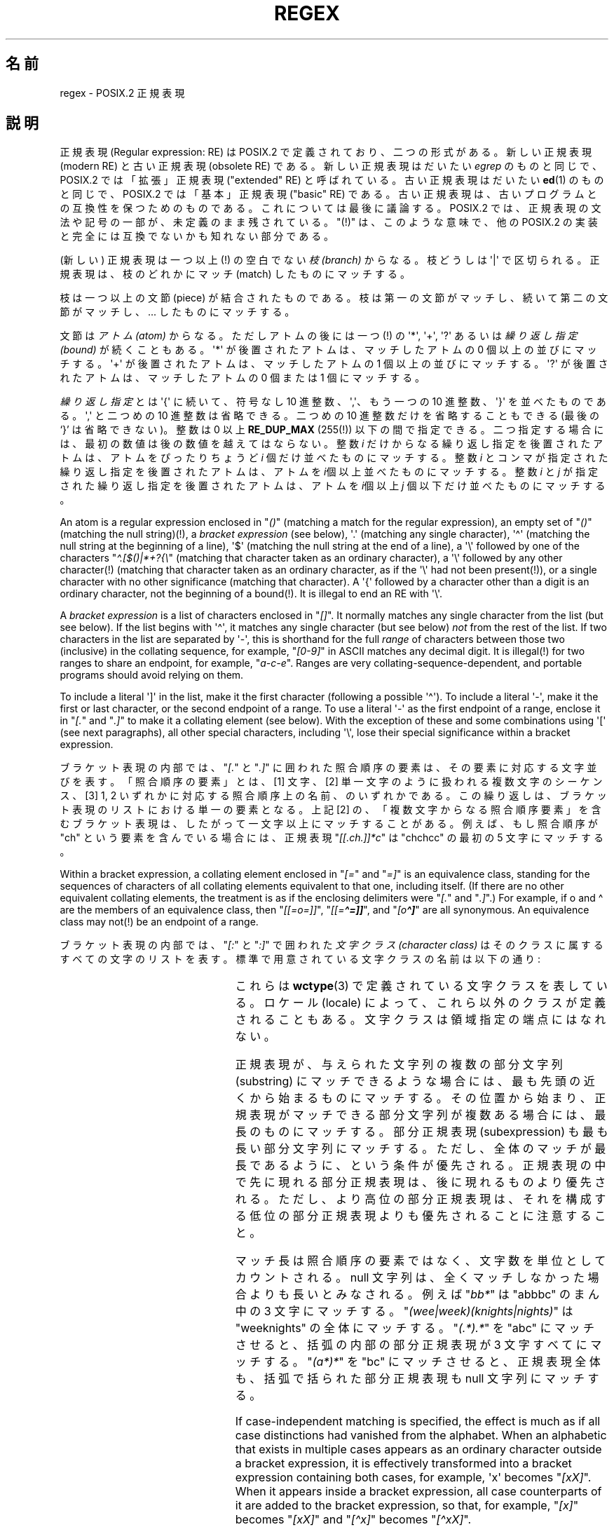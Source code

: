 .ie  t .ds dg \(dg
.el .ds dg (!)
.\" From Henry Spencer's regex package (as found in the apache
.\" distribution). The package carries the following copyright:
.\"
.\"  Copyright 1992, 1993, 1994 Henry Spencer.  All rights reserved.
.\" %%%LICENSE_START(MISC)
.\"  This software is not subject to any license of the American Telephone
.\"  and Telegraph Company or of the Regents of the University of California.
.\"
.\"  Permission is granted to anyone to use this software for any purpose
.\"  on any computer system, and to alter it and redistribute it, subject
.\"  to the following restrictions:
.\"
.\"  1. The author is not responsible for the consequences of use of this
.\"     software, no matter how awful, even if they arise from flaws in it.
.\"
.\"  2. The origin of this software must not be misrepresented, either by
.\"     explicit claim or by omission.  Since few users ever read sources,
.\"     credits must appear in the documentation.
.\"
.\"  3. Altered versions must be plainly marked as such, and must not be
.\"     misrepresented as being the original software.  Since few users
.\"     ever read sources, credits must appear in the documentation.
.\"
.\"  4. This notice may not be removed or altered.
.\" %%%LICENSE_END
.\"
.\" In order to comply with `credits must appear in the documentation'
.\" I added an AUTHOR paragraph below - aeb.
.\"
.\" In the default nroff environment there is no dagger \(dg.
.\"
.\" 2005-05-11 Removed discussion of `[[:<:]]' and `[[:>:]]', which
.\" 	appear not to be in the glibc implementation of regcomp
.\"
.\"*******************************************************************
.\"
.\" This file was generated with po4a. Translate the source file.
.\"
.\"*******************************************************************
.\"
.\" Japanese Version Copyright (c) 1998 NAKANO Takeo all rights reserved.
.\" Translated Wed 8 Jul 1998 by NAKANO Takeo <nakano@apm.seikei.ac.jp>
.\"
.TH REGEX 7 2020\-08\-13 "" "Linux Programmer's Manual"
.SH 名前
regex \- POSIX.2 正規表現
.SH 説明
正規表現 (Regular expression: RE) は POSIX.2 で定義されており、 二つの形式がある。新しい正規表現 (modern
RE) と古い正規表現 (obsolete RE)  である。新しい正規表現はだいたい \fIegrep\fP のものと同じで、 POSIX.2
では「拡張」正規表現 ("extended" RE)  と呼ばれている。古い正規表現はだいたい \fBed\fP(1)  のものと同じで、 POSIX.2
では「基本」正規表現 ("basic" RE) である。 古い正規表現は、古いプログラムとの互換性を保つためのものである。
これについては最後に議論する。 POSIX.2 では、正規表現の文法や記号の一部が、未定義のまま残されている。 "\*(dg"
は、このような意味で、他の POSIX.2 の実装と 完全には互換でないかも知れない部分である。
.PP
(新しい) 正規表現は一つ以上\*(dg の空白でない \fI枝 (branch)\fP からなる。 枝どうしは \(aq|\(aq
で区切られる。正規表現は、 枝のどれかにマッチ (match) したものにマッチする。
.PP
枝は一つ以上の文節 (piece) が結合されたものである。 枝は第一の文節がマッチし、 続いて第二の文節がマッチし、... したものにマッチする。
.PP
文節は\fIアトム (atom)\fP からなる。ただしアトムの後には一つ\*(dg の \(aq*\(aq, \(aq+\(aq, \(aq?\(aq
あるいは \fI繰り返し指定 (bound)\fP が続くこともある。 \(aq*\(aq が後置されたアトムは、マッチしたアトムの 0
個以上の並びにマッチする。 \(aq+\(aq が後置されたアトムは、マッチしたアトムの 1 個以上の並びにマッチする。 \(aq?\(aq
が後置されたアトムは、マッチしたアトムの 0 個または 1 個にマッチする。
.PP
\fI繰り返し指定\fPとは \(aq{\(aq に続いて、符号なし 10 進整数、\(aq,\(aq、 もう一つの 10 進整数、\(aq}\(aq
を並べたものである。\(aq,\(aq と二つめの 10 進整数は省略できる。二つめの 10 進整数だけを省略することもできる (最後の `}'
は省略できない)。 整数は 0 以上 \fBRE_DUP_MAX\fP (255\*(dg) 以下の間で指定できる。
二つ指定する場合には、最初の数値は後の数値を越えてはならない。 整数 \fIi\fP だけからなる繰り返し指定を後置されたアトムは、 アトムをぴったりちょうど
\fIi\fP 個だけ並べたものにマッチする。 整数 \fIi\fP とコンマが指定された繰り返し指定を後置されたアトムは、 アトムを
\fIi\fP個以上並べたものにマッチする。 整数 \fIi\fP と \fIj\fP が指定された繰り返し指定を後置されたアトムは、 アトムを \fIi\fP個以上 \fIj\fP
個以下だけ並べたものにマッチする。
.PP
An atom is a regular expression enclosed in "\fI()\fP" (matching a match for
the regular expression), an empty set of "\fI()\fP" (matching the null
string)\*(dg, a \fIbracket expression\fP (see below), \(aq.\(aq (matching any
single character), \(aq\(ha\(aq (matching the null string at the beginning
of a line), \(aq$\(aq (matching the null string at the end of a line), a
\(aq\e\(aq followed by one of the characters "\fI\(ha.[$()|*+?{\e\fP" (matching
that character taken as an ordinary character), a \(aq\e\(aq followed by any
other character\*(dg (matching that character taken as an ordinary
character, as if the \(aq\e\(aq had not been present\*(dg), or a single
character with no other significance (matching that character).  A \(aq{\(aq
followed by a character other than a digit is an ordinary character, not the
beginning of a bound\*(dg.  It is illegal to end an RE with \(aq\e\(aq.
.PP
A \fIbracket expression\fP is a list of characters enclosed in "\fI[]\fP".  It
normally matches any single character from the list (but see below).  If the
list begins with \(aq\(ha\(aq, it matches any single character (but see
below) \fInot\fP from the rest of the list.  If two characters in the list are
separated by \(aq\-\(aq, this is shorthand for the full \fIrange\fP of
characters between those two (inclusive) in the collating sequence, for
example, "\fI[0\-9]\fP" in ASCII matches any decimal digit.  It is illegal\*(dg
for two ranges to share an endpoint, for example, "\fIa\-c\-e\fP".  Ranges are
very collating\-sequence\-dependent, and portable programs should avoid
relying on them.
.PP
To include a literal \(aq]\(aq in the list, make it the first character
(following a possible \(aq\(ha\(aq).  To include a literal \(aq\-\(aq, make
it the first or last character, or the second endpoint of a range.  To use a
literal \(aq\-\(aq as the first endpoint of a range, enclose it in "\fI[.\fP"
and "\fI.]\fP" to make it a collating element (see below).  With the exception
of these and some combinations using \(aq[\(aq (see next paragraphs), all
other special characters, including \(aq\e\(aq, lose their special
significance within a bracket expression.
.PP
ブラケット表現の内部では、"\fI[.\fP" と "\fI.]\fP" に囲われた照合順序の要素は、 その要素に対応する文字並びを表す。 「照合順序の要素」とは、
[1] 文字、 [2] 単一文字のように扱われる複数文字のシーケンス、 [3] 1, 2 いずれかに対応する照合順序上の名前、のいずれかである。
この繰り返しは、ブラケット表現のリストにおける単一の要素となる。 上記 [2] の、「複数文字からなる照合順序要素」を含むブラケット表現は、
したがって一文字以上にマッチすることがある。 例えば、もし照合順序が "ch" という要素を含んでいる場合には、 正規表現
"\fI[[.ch.]]*c\fP" は "chchcc" の最初の 5 文字にマッチする。
.PP
Within a bracket expression, a collating element enclosed in "\fI[=\fP" and
"\fI=]\fP" is an equivalence class, standing for the sequences of characters of
all collating elements equivalent to that one, including itself.  (If there
are no other equivalent collating elements, the treatment is as if the
enclosing delimiters were "\fI[.\fP" and "\fI.]\fP".)  For example, if o and
\o'o\(ha' are the members of an equivalence class, then "\fI[[=o=]]\fP",
"\fI[[=\o'o\(ha'=]]\fP", and "\fI[o\o'o\(ha']\fP" are all synonymous.  An
equivalence class may not\*(dg be an endpoint of a range.
.PP
ブラケット表現の内部では、"\fI[:\fP" と "\fI:]\fP" で囲われた\fI文字クラス (character class)\fP
はそのクラスに属するすべての文字のリストを表す。 標準で用意されている文字クラスの名前は以下の通り:
.PP
.RS
.TS
l l l.
alnum	digit	punct
alpha	graph	space
blank	lower	upper
cntrl	print	xdigit
.TE
.RE
.PP
.\" As per http://bugs.debian.org/cgi-bin/bugreport.cgi?bug=295666
.\" The following does not seem to apply in the glibc implementation
.\" .PP
.\" There are two special cases\*(dg of bracket expressions:
.\" the bracket expressions "\fI[[:<:]]\fP" and "\fI[[:>:]]\fP" match
.\" the null string at the beginning and end of a word respectively.
.\" A word is defined as a sequence of
.\" word characters
.\" which is neither preceded nor followed by
.\" word characters.
.\" A word character is an
.\" .I alnum
.\" character (as defined by
.\" .BR wctype (3))
.\" or an underscore.
.\" This is an extension,
.\" compatible with but not specified by POSIX.2,
.\" and should be used with
.\" caution in software intended to be portable to other systems.
これらは \fBwctype\fP(3)  で定義されている文字クラスを表している。ロケール (locale) によって、
これら以外のクラスが定義されることもある。 文字クラスは領域指定の端点にはなれない。
.PP
正規表現が、与えられた文字列の複数の部分文字列 (substring) にマッチできるような場合には、 最も先頭の近くから始まるものにマッチする。
その位置から始まり、正規表現がマッチできる部分文字列が複数ある場合には、 最長のものにマッチする。 部分正規表現 (subexpression)
も最も長い部分文字列にマッチする。 ただし、全体のマッチが最長であるように、という条件が優先される。
正規表現の中で先に現れる部分正規表現は、後に現れるものより優先される。 ただし、より高位の部分正規表現は、
それを構成する低位の部分正規表現よりも優先されることに注意すること。
.PP
マッチ長は照合順序の要素ではなく、文字数を単位としてカウントされる。 null 文字列は、全くマッチしなかった場合よりも長いとみなされる。 例えば
"\fIbb*\fP" は "abbbc" のまん中の 3 文字にマッチする。 "\fI(wee|week)(knights|nights)\fP" は
"weeknights" の全体にマッチする。 "\fI(.*).*\fP" を "abc" にマッチさせると、 括弧の内部の部分正規表現が 3
文字すべてにマッチする。 "\fI(a*)*\fP" を "bc" にマッチさせると、正規表現全体も、 括弧で括られた部分正規表現も null
文字列にマッチする。
.PP
If case\-independent matching is specified, the effect is much as if all case
distinctions had vanished from the alphabet.  When an alphabetic that exists
in multiple cases appears as an ordinary character outside a bracket
expression, it is effectively transformed into a bracket expression
containing both cases, for example, \(aqx\(aq becomes "\fI[xX]\fP".  When it
appears inside a bracket expression, all case counterparts of it are added
to the bracket expression, so that, for example, "\fI[x]\fP" becomes "\fI[xX]\fP"
and "\fI[\(hax]\fP" becomes "\fI[\(haxX]\fP".
.PP
正規表現の長さには特に制限はない\*(dg。 ただし移植性を高くしたいプログラムでは、 256 バイトより長い正規表現は実行しないようにするほうが良い。
なぜなら、そのような正規表現を拒否し、 しかも POSIX 互換を保つような実装が可能だからである。
.PP
Obsolete ("basic") regular expressions differ in several respects.
\(aq|\(aq, \(aq+\(aq, and \(aq?\(aq are ordinary characters and there is no
equivalent for their functionality.  The delimiters for bounds are "\fI\e{\fP"
and "\fI\e}\fP", with \(aq{\(aq and \(aq}\(aq by themselves ordinary
characters.  The parentheses for nested subexpressions are "\fI\e(\fP" and
"\fI\e)\fP", with \(aq(\(aq and \(aq)\(aq by themselves ordinary characters.
\(aq\(ha\(aq is an ordinary character except at the beginning of the RE
or\*(dg the beginning of a parenthesized subexpression, \(aq$\(aq is an
ordinary character except at the end of the RE or\*(dg the end of a
parenthesized subexpression, and \(aq*\(aq is an ordinary character if it
appears at the beginning of the RE or the beginning of a parenthesized
subexpression (after a possible leading \(aq\(ha\(aq).
.PP
最後に、アトムとして別のタイプが存在する。 \fI後方参照 (back reference)\fP である。 \(aq\e\(aq の後に 0 でない 10
進数値文字 \fId\fP が続くと、 括弧でくくられた部分正規表現の \fId\fP 番目にマッチした文字並びと同じものにマッチする。
(部分正規表現の番号付けは、 開き括弧 `(' の位置が左のものから右のものへ向かってなされる。)  したがって "\fI\e([bc]\e)\e1\fP"
は "bb" または "cc" にはマッチするが、"bc" にはマッチしない。
.SH バグ
正規表現が 2 種類あるのは格好悪い。
.PP
現在の POSIX.2 規格においては、\(aq)\(aq は、 対応する \(aq(\(aq がない場合には通常の文字として扱われることになっている。
しかしこれは、本来の意図とは異なる記述上のエラーであり、 修正される可能性が高い。これに依存したコードは使わないこと。
.PP
後方参照はひどく出来の悪い代物である。 効率の良い実装をするのはとても難しい。 また定義があいまいである。
("\fIa\e(\e(b\e)*\e2\e)*d\fP" は "abbbd" にマッチすると思うか？)  使わないほうが良い。
.PP
.\" As per http://bugs.debian.org/cgi-bin/bugreport.cgi?bug=295666
.\" The following does not seem to apply in the glibc implementation
.\" .PP
.\" The syntax for word boundaries is incredibly ugly.
POSIX.2 の規格では、case (大文字か小文字か)  に依存しないマッチの記述があいまいである。 現在のところでは「一つの case がすべての
case を意味する」 という上記の定義が正しい解釈であるというのが、 実装者の間での共通認識のようである。
.SH 著者
.\" Sigh... The page license means we must have the author's name
.\" in the formatted output.
このページは Henry Spencer の regex パッケージから採録したものである。
.SH 関連項目
\fBgrep\fP(1), \fBregex\fP(3)
.PP
POSIX.2, section 2.8 (Regular Expression Notation).
.SH この文書について
この man ページは Linux \fIman\-pages\fP プロジェクトのリリース 5.10 の一部である。プロジェクトの説明とバグ報告に関する情報は
\%https://www.kernel.org/doc/man\-pages/ に書かれている。
